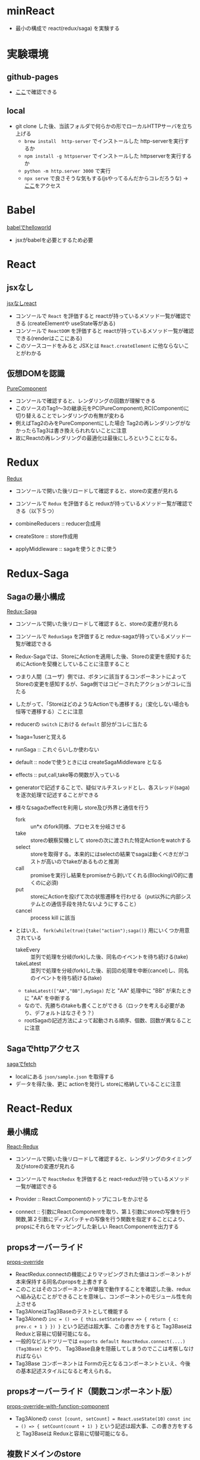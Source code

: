 * minReact

- 最小の構成で react(redux/saga) を実験する

* 実験環境
** github-pages

- [[https://n9d.github.io/minReact/][ここ]]で確認できる

** local

- git clone した後、当該フォルダで何らかの形でローカルHTTPサーバを立ち上げる
	- =brew install  http-server= でインストールした http-serverを実行するか
	- =npm install -g httpserver= でインストールした httpserverを実行するか
	- =python -m http.server 3000= で実行
	- =npx serve= で良さそうな気もする(jsやってるんだからコレだろうな) -> [[http://localhost:5000/index.html][ここ]]をアクセス

* Babel

 [[file:babel.html][babelでhelloworld]]

- jsxがbabelを必要とするため必要

* React
** jsxなし

[[file:non-jsx.html][jsxなしreact]]

- コンソールで =React= を評価すると reactが持っているメソッド一覧が確認できる (createElementや useState等がある)
- コンソールで =ReactDOM= を評価すると reactが持っているメソッド一覧が確認できる(renderはここにある)
- このソースコードをみると JSXとは =React.createElement= に他ならないことがわかる

** 仮想DOMを認識

[[file:purecomponent.html][PureComponent]]

- コンソールで確認すると、レンダリングの回数が理解できる
- このソースのTag1〜3の継承元をPC(PureComponent),RC(Component)に切り替えることでレンダリングの有無が変わる
- 例えばTag2のみをPureComponentにした場合 Tag2の再レンダリングがなかったらTag3は書き換えられれないことに注意
- 故にReactの再レンダリングの最適化は最後にしろということになる。

* Redux

[[file:redux.html][Redux]]

- コンソールで開いた後リロードして確認すると、storeの変遷が見れる
- コンソールで =Redux= を評価すると reduxが持っているメソッド一覧が確認できる（以下５つ）

- combineReducers :: reducer合成用
- createStore :: store作成用
- applyMiddleware ::  sagaを使うときに使う

* Redux-Saga
** Sagaの最小構成
[[file:saga.html][Redux-Saga]]

- コンソールで開いた後リロードして確認すると、storeの変遷が見れる
- コンソールで =ReduxSaga= を評価すると redux-sagaが持っているメソッド一覧が確認できる

- Redux-Sagaでは、StoreにActionを適用した後、Storeの変更を感知するためにActionを契機としていることに注意すること
- つまり人間（ユーザ）側では、ボタンに該当するコンポーネントによってStoreの変更を感知するが、Saga側ではコピーされたアクションがコレに当たる
- したがって、「StoreはどのようなActionでも遷移する」（変化しない場合も恒等で遷移する）ことに注意
- reducerの =switch= における =default= 部分がコレに当たる

- 1saga=1userと覚える

- runSaga :: これぐらいしか使わない
- default :: nodeで使うときには createSagaMiddleware となる
- effects :: put,call,take等の関数が入っている

- generatorで記述することで、疑似マルチスレッドとし、各スレッド(saga)を逐次処理で記述することができる
- 様々なsagaのeffectを利用し store及び外界と通信を行う
	- fork :: un*x のfork同様、プロセスを分岐させる
	- take :: storeの観察契機として storeの次に渡された特定Actionをwatchする
	- select :: storeを取得する。本来的にはselectの結果でsagaは動くべきだがコストが高いのでtakeがあるものと推測
	- call :: promiseを実行し結果をpromiseから剥いてくれる(BlockingI/O的に書くのに必須)
	- put :: storeにActionを投げて次の状態遷移を行わせる（put以外に内部システムとの通信手段を持たないようにすること）
	- cancel :: process kill に該当

- とはいえ、 =fork(while(true){take("action");saga()}= 用にいくつか用意されている
	- takeEvery :: 並列で処理を分岐(fork)した後、同名のイベントを待ち続ける(take)
	- takeLatest :: 並列で処理を分岐(fork)した後、前回の処理を中断(cancel)し、同名のイベントを待ち続ける(take)
	- =takeLatest(["AA","BB"],mySaga)= だと "AA" 処理中に "BB" が来たときに "AA" を中断する
	- なので、先勝ちのtakeも書くことができる（ロックを考える必要があり、デフォルトはなさそう？）
	- rootSagaの記述方法によって起動される順序、個数、回数が異なることに注意

** Sagaでhttpアクセス

[[file:fetch.html][sagaでfetch]]

- localにある =json/sample.json= を取得する
- データを得た後、更に actionを発行し storeに格納していることに注意

* React-Redux
** 最小構成

[[file:react-redux-render-with-babel.html][React-Redux]]

- コンソールで開いた後リロードして確認すると、レンダリングのタイミング及びstoreの変遷が見れる
- コンソールで =ReactRedux= を評価すると react-reduxが持っているメソッド一覧が確認できる

- Provider :: React.Componentのトップにコレをかぶせる
- connect :: 引数にReact.Componentを取り、第１引数にstoreの写像を行う関数,第２引数にディスパッチャの写像を行う関数を指定することにより、propsにそれらをマッピングした新しい React.Componentを出力する

** propsオーバーライド

[[file:props-override.html][props-override]]

- ReactRedux.connectの機能によりマッピングされた値はコンポーネントが本来保持する同名のpropsを上書きする
- このことはそのコンポーネントが単独で動作することを確認した後、reduxへ組み込むことができることを意味し、コンポーネントのモジュール性を向上させる
- Tag3AloneはTag3Baseのテストとして機能する
- Tag3Aloneの =inc = () => { this.setState(prev => { return { c: prev.c + 1 } }) }= という記述は超大事、この書き方をすると Tag3Baseは Reduxと容易に切替可能になる。
- 一般的なビルドツリーでは =exports default ReactRedux.connect(....)(Tag3Base)= とやり、 Tag3Base自身を隠蔽してしまうのでここは考察しなければならい
- Tag3Base コンポーネントは Formの元となるコンポーネントといえ、今後の基本記述スタイルになると考えられる。

** propsオーバーライド（関数コンポーネント版）

[[file:props-override-with-function-component.html][props-override-with-function-component]]

- Tag3Aloneの =const [count, setCount] = React.useState(10)=  =const inc = () => { setCount(count + 1) }= という記述は超大事、この書き方をすると Tag3Baseは Reduxと容易に切替可能になる。


** 複数ドメインのstore

[[file:dual-domain-store.html][dual-domain-store]]

- 複数ドメインのstoreを領域を区切ってそれぞれコンポーネントにマッピングしても関係のある範囲でしか再描画しない。(react面目躍如)

* React/Redux/Saga
** なんかつくる

- 何作ろうか・・・

* まとめ

- React/Reduc/SagaはMVCである
- Reactは View を担当し、Controllerとしては ReduxのActionを発行するのみ
- Reduxは Model を担当し、Action以外の変更を受け付けない。
- Sagaは疑似マルチスレッドにより全ての非同期処理を担当する。Storeに対するアクターモデルであるとも言える


[[file:img/React-Redux-Saga.png][動作イメージ]]

* index.html 作成スクリプト

#+BEGIN_SRC sh :exports both
cat << HEAD > index.html
<html>
  <head>
    <title>最小構成でReactJS</title>
  </head>
  <body>
    <p> 詳細は<a href="https://github.com/n9d/minReact">minReact</a>を参照のこと </p>
    <p />
HEAD

for file in *.html; do
  if [ $file != index.html ]; then
    title=`cat $file | ruby -e 'print STDIN.read.match(/<title>([^<]*)<\/title>/m)[1]'`
    echo "    <p> <a href='${file}'>${title}</a> ${file} </p>" >> index.html
  fi
done

cat << TAIL >> index.html
  </body>
</html>
TAIL

#+END_SRC

#+RESULTS:
| babel(standalone)    |
|                      |
|                      |
|                      |
| PureComponent(React) |
|                      |
|                      |
|                      |
| PureComponent(React) |
|                      |
|                      |
|                      |
|                      |
|                      |
|                      |

* 開発環境整備
** Visual Studio Code
*** 拡張

- 下記を実行

#+BEGIN_SRC sh :exports both
code --install-extensions aeschli.vscode-css-formatter
code --install-extensions dbaeumer.vscode-eslint
code --install-extensions joelday.docthis
code --install-extensions MS-CEINTL.vscode-language-pack-ja
code --install-extensions msjsdiag.debugger-for-chrome
code --install-extensions oderwat.indent-rainbow
code --install-extensions SimonSiefke.svg-preview
#code --install-extensions sohamkamani.code-eol
#+END_SRC

*** Setting.json

#+BEGIN_SRC js :exports both
    "[typescript]": {
        "editor.tabSize": 4
    },
    "[html]": {
        "editor.tabSize": 2
    },
    "diffEditor.ignoreTrimWhitespace": false,
    "editor.detectIndentation": false,
    "editor.formatOnPaste": true,
    "editor.formatOnSave": true,
    "editor.renderControlCharacters": true,
    "editor.renderWhitespace": "all",
    "editor.tabSize": 4,
    "eslint.enable": true,
    "eslint.validate": [
        {
            "language": "typescript",
            "autoFix": true
        },
        {
            "language": "typescriptreact",
            "autoFix": true
        }
    ],
    "extensions.ignoreRecommendations": true,
    "files.exclude": {
        "**/.git": false,
        "**/.vscode": false,
        "**/.svn": false,
        "**/.hg": true,
        "**/CVS": true,
        "**/.DS_Store": true
    },
    "git.suggestSmartCommit": false,
    "javascript.preferences.quoteStyle": "double",
    "terminal.integrated.shell.windows": "C:\\WINDOWS\\System32\\cmd.exe",
    "typescript.preferences.quoteStyle": "double",
    "typescript.updateImportsOnFileMove.enabled": "always",
    "window.zoomLevel": 0,
    "workbench.editor.enablePreview": false
}
#+END_SRC

** ライブラリ抽出

- umd系の物を持ってくればいい
- 下記一連の作業で最小の必要なものが =./lib= 以下に置かれる
- そのへんのCDNに転がっているやつは古いことが多いので・・・

#+BEGIN_SRC sh :exports both
mkdir lib
npm init -y
npm install babel-standalone
npm install react react-dom
npm install redux
npm install redux-saga
npm install reactx-redux
cp node_modules/babel-standalone/babel.js lib
cp node_modules/react/umd/react.development.js lib
cp node_modules/react-dom/umd/react-dom.development.js lib
cp node_modules/redux/dist/redux.js lib
cp node_modules/redux-saga/dist/redux-saga.umd.js lib
cp node_modules/react-redux/dist/react-redux.js lib
#+END_SRC
